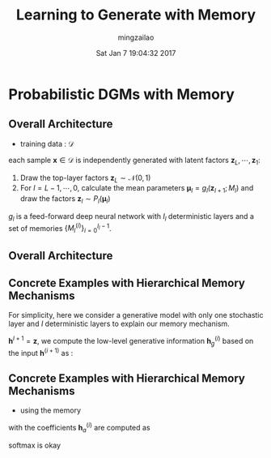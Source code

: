 #+TITLE:     Learning to Generate with Memory
#+AUTHOR:    mingzailao
#+EMAIL:     mingzailao@gmail.com
#+DATE:      Sat Jan  7 19:04:32 2017
#+DESCRIPTION: 
#+KEYWORDS: 
#+STARTUP: beamer
#+STARTUP: oddeven
#+LaTeX_CLASS: beamer
#+LaTeX_CLASS_OPTIONS: [bigger]
#+BEAMER_THEME: metropolis
#+OPTIONS:   H:2 toc:t
#+SELECT_TAGS: export
#+EXCLUDE_TAGS: noexport
#+COLUMNS: %20ITEM %13BEAMER_env(Env) %6BEAMER_envargs(Args) %4BEAMER_col(Col) %7BEAMER_extra(Extra)
#+LATEX_HEADER:\def\mathfamilydefault{\rmdefault}
#+BEGIN_EXPORT latex
\AtBeginSection[]
{
\begin{frame}<beamer>
\frametitle{Learning to Generate with Memory}
\tableofcontents[currentsection]
\end{frame}
}
#+END_EXPORT



* Probabilistic DGMs with Memory
** Overall Architecture
- training data : $\mathcal{D}$
each sample $\mathbf{x}\in \mathcal{D}$ is independently generated with latent factors $\mathbf{z}_{L},\cdots,\mathbf{z}_1$:
1. Draw the top-layer factors $\mathbf{z}_L\sim \mathcal{N}(0,1)$
2. For $l=L-1,\cdots,0$, calculate the mean parameters $\mathbf{\mu}_l=g_l(\mathbf{z}_{l+1};M_l)$ and draw the factors $\mathbf{z}_l\sim P_l(\mathbf{\mu}_l)$

$g_l$ is a feed-forward deep neural network with $I_l$ deterministic layers and a set of memories $\{M_l^{(i)}\}_{i=0}^{I_l-1}$.

** Overall Architecture

#+DOWNLOADED: /tmp/screenshot.png @ 2017-01-09 14:00:15
[[file:Probabilistic DGMs with Memory/screenshot_2017-01-09_14-00-15.png]]
** Concrete Examples with Hierarchical Memory Mechanisms
   For simplicity, here we consider a generative model with only one stochastic layer and $I$ deterministic layers to explain our memory mechanism.

$\mathbf{h}^{I+1}=\mathbf{z}$, we compute the low-level generative information $\mathbf{h}_g^{(i)}$ based on the input $\mathbf{h}^{(i+1)}$ as :
\begin{equation}
\label{eq:1}
\mathbf{h}_g^{(i)}=\phi(W_g^{(i)}\mathbf{h}^{(i+1)}+b_g^{(i)})
\end{equation}
** Concrete Examples with Hierarchical Memory Mechanisms
- using the memory
\begin{equation}
\label{eq:2}
\mathbf{h}_m^{(i)}=M^{(i)}\mathbf{h}_a^{(i)}
\end{equation}
with the coefficients $\mathbf{h}_a^{(i)}$ are computed as
\begin{equation}
\label{eq:3}
\mathbf{h}_a^{(i)}=sigmoid(A^{(i)}\mathbf{h}_g^{(i)}+b_A^{(i)})
\end{equation}

softmax is okay

